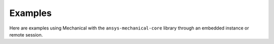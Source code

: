 .. _ref_examples:

Examples
========

Here are examples using Mechanical with the ``ansys-mechanical-core`` library through
an embedded instance or remote session.

.. grid:: 1 2 2 2

   .. grid-item-card:: Embedding Examples
      :padding: 2 2 2 2
      :link: https://embedding.examples.mechanical.docs.pyansys.com/examples/index.html

      Uses PyMechanical to embed an instance of Mechanical directly within Python as a Python object.

   .. grid-item-card:: Remote Session Examples
      :padding: 2 2 2 2
      :link: https://examples.mechanical.docs.pyansys.com/examples/index.html

      Uses PyMechanical as a client to a remote Mechanical instance.

.. grid:: 1

   .. grid-item-card:: Embedding Instance & Remote Session Example
      :padding: 2 2 2 2
      :link: gallery_examples/embedding_n_remote/embedding_remote.html

      Demonstrates the same model setup in both an embedded instance and remote session,
      as well as examples using a combination of embedded instances and remote sessions.
